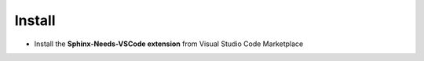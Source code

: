 .. _install:

Install
=======

* Install the **Sphinx-Needs-VSCode extension** from Visual Studio Code Marketplace
